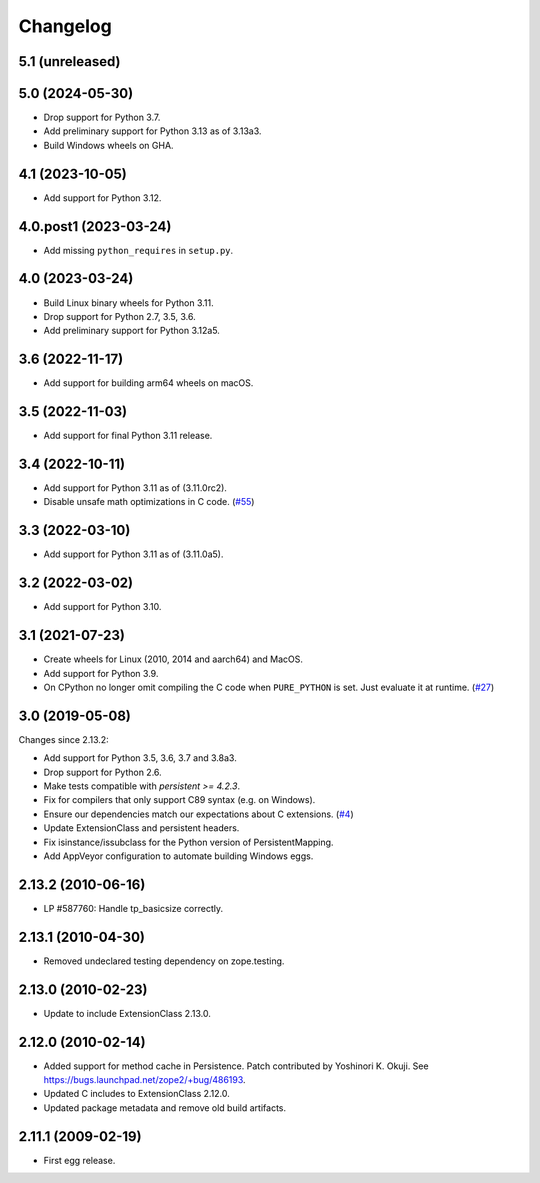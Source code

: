 Changelog
=========

5.1 (unreleased)
----------------


5.0 (2024-05-30)
----------------

- Drop support for Python 3.7.

- Add preliminary support for Python 3.13 as of 3.13a3.

- Build Windows wheels on GHA.


4.1 (2023-10-05)
----------------

- Add support for Python 3.12.


4.0.post1 (2023-03-24)
----------------------

- Add missing ``python_requires`` in ``setup.py``.


4.0 (2023-03-24)
----------------

- Build Linux binary wheels for Python 3.11.

- Drop support for Python 2.7, 3.5, 3.6.

- Add preliminary support for Python 3.12a5.


3.6 (2022-11-17)
----------------

- Add support for building arm64 wheels on macOS.


3.5 (2022-11-03)
----------------

- Add support for final Python 3.11 release.


3.4 (2022-10-11)
----------------

- Add support for Python 3.11 as of (3.11.0rc2).

- Disable unsafe math optimizations in C code.
  (`#55 <https://github.com/zopefoundation/ExtensionClass/pull/55>`_)


3.3 (2022-03-10)
----------------

- Add support for Python 3.11 as of (3.11.0a5).


3.2 (2022-03-02)
----------------

- Add support for Python 3.10.


3.1 (2021-07-23)
----------------

- Create wheels for Linux (2010, 2014 and aarch64) and MacOS.

- Add support for Python 3.9.

- On CPython no longer omit compiling the C code when ``PURE_PYTHON`` is set.
  Just evaluate it at runtime.
  (`#27 <https://github.com/zopefoundation/Persistence/issues/27>`_)


3.0 (2019-05-08)
----------------

Changes since 2.13.2:

- Add support for Python 3.5, 3.6, 3.7 and 3.8a3.

- Drop support for Python 2.6.

- Make tests compatible with `persistent >= 4.2.3`.

- Fix for compilers that only support C89 syntax (e.g. on Windows).

- Ensure our dependencies match our expectations about C extensions.
  (`#4 <https://github.com/zopefoundation/Persistence/issues/4>`_)

- Update ExtensionClass and persistent headers.

- Fix isinstance/issubclass for the Python version of PersistentMapping.

- Add AppVeyor configuration to automate building Windows eggs.

2.13.2 (2010-06-16)
-------------------

- LP #587760: Handle tp_basicsize correctly.

2.13.1 (2010-04-30)
-------------------

- Removed undeclared testing dependency on zope.testing.

2.13.0 (2010-02-23)
-------------------

- Update to include ExtensionClass 2.13.0.

2.12.0 (2010-02-14)
-------------------

- Added support for method cache in Persistence. Patch contributed by
  Yoshinori K. Okuji. See https://bugs.launchpad.net/zope2/+bug/486193.

- Updated C includes to ExtensionClass 2.12.0.

- Updated package metadata and remove old build artifacts.

2.11.1 (2009-02-19)
-------------------

- First egg release.
